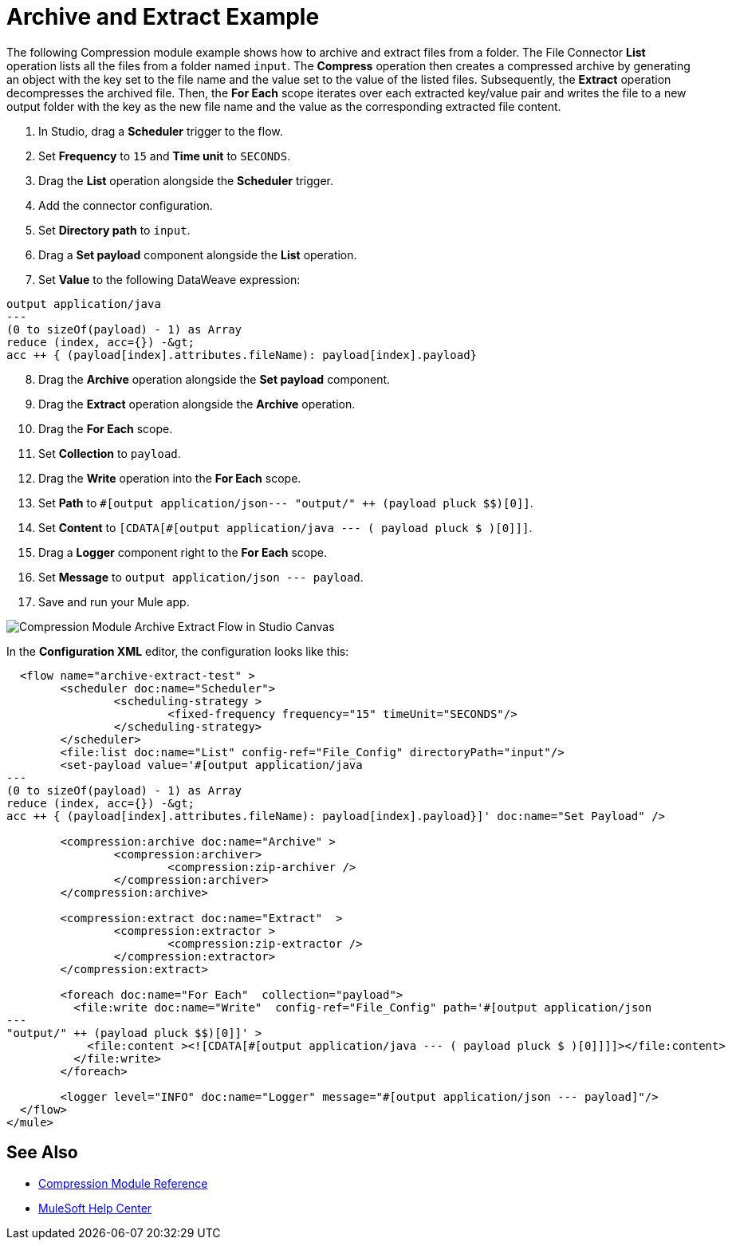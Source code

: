 
= Archive and Extract Example

The following Compression module example shows how to archive and extract files from a folder. The File Connector *List* operation lists all the files from a folder named `input`. The *Compress* operation then creates a compressed archive by generating an object with the key set to the file name and the value set to the value of the listed files. 
Subsequently, the *Extract* operation decompresses the archived file. Then, the *For Each* scope iterates over each extracted key/value pair and writes the file to a new output folder with the key as the new file name and the value as the corresponding extracted file content.

. In Studio, drag a *Scheduler* trigger to the flow.
. Set *Frequency* to `15` and *Time unit* to `SECONDS`.
. Drag the *List* operation alongside the *Scheduler* trigger.
. Add the connector configuration.
. Set *Directory path* to `input`.
. Drag a *Set payload* component alongside the *List* operation.
. Set *Value* to the following DataWeave expression: +

[source, dataweave, linenums]
----
output application/java
---
(0 to sizeOf(payload) - 1) as Array
reduce (index, acc={}) -&gt;
acc ++ { (payload[index].attributes.fileName): payload[index].payload}
----
[start=8]
. Drag the *Archive* operation alongside the *Set payload* component.
. Drag the *Extract* operation alongside the *Archive* operation.
. Drag the *For Each* scope.
. Set *Collection* to `payload`.
. Drag the *Write* operation into the *For Each* scope.
. Set *Path* to `#[output application/json--- "output/" ++ (payload pluck $$)[0]]`.
. Set *Content* to `[CDATA[#[output application/java --- ( payload pluck $ )[0]]]`.
. Drag a *Logger* component right to the *For Each* scope.
. Set *Message* to `output application/json --- payload`.
. Save and run your Mule app.

image:compression-module-example-1.png[Compression Module Archive Extract Flow in Studio Canvas]

In the *Configuration XML* editor, the configuration looks like this:

[source, xml, linenums]
----
  <flow name="archive-extract-test" >
	<scheduler doc:name="Scheduler">
		<scheduling-strategy >
			<fixed-frequency frequency="15" timeUnit="SECONDS"/>
		</scheduling-strategy>
	</scheduler>
	<file:list doc:name="List" config-ref="File_Config" directoryPath="input"/>
	<set-payload value='#[output application/java
---
(0 to sizeOf(payload) - 1) as Array
reduce (index, acc={}) -&gt;
acc ++ { (payload[index].attributes.fileName): payload[index].payload}]' doc:name="Set Payload" />

	<compression:archive doc:name="Archive" >
		<compression:archiver>
			<compression:zip-archiver />
		</compression:archiver>
	</compression:archive>

	<compression:extract doc:name="Extract"  >
		<compression:extractor >
			<compression:zip-extractor />
		</compression:extractor>
	</compression:extract>

	<foreach doc:name="For Each"  collection="payload">
	  <file:write doc:name="Write"  config-ref="File_Config" path='#[output application/json
---
"output/" ++ (payload pluck $$)[0]]' >
	    <file:content ><![CDATA[#[output application/java --- ( payload pluck $ )[0]]]]></file:content>
	  </file:write>
	</foreach>

	<logger level="INFO" doc:name="Logger" message="#[output application/json --- payload]"/>
  </flow>
</mule>
----

== See Also
* xref:compression-documentation.adoc[Compression Module Reference]
* https://help.mulesoft.com[MuleSoft Help Center]